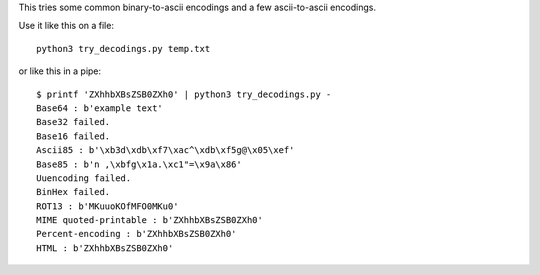 This tries some common binary-to-ascii encodings
and a few ascii-to-ascii encodings.

Use it like this on a file::

    python3 try_decodings.py temp.txt

or like this in a pipe::

    $ printf 'ZXhhbXBsZSB0ZXh0' | python3 try_decodings.py -
    Base64 : b'example text'
    Base32 failed.
    Base16 failed.
    Ascii85 : b'\xb3d\xdb\xf7\xac^\xdb\xf5g@\x05\xef'
    Base85 : b'n ,\xbfg\x1a.\xc1"=\x9a\x86'
    Uuencoding failed.
    BinHex failed.
    ROT13 : b'MKuuoKOfMFO0MKu0'
    MIME quoted-printable : b'ZXhhbXBsZSB0ZXh0'
    Percent-encoding : b'ZXhhbXBsZSB0ZXh0'
    HTML : b'ZXhhbXBsZSB0ZXh0'
